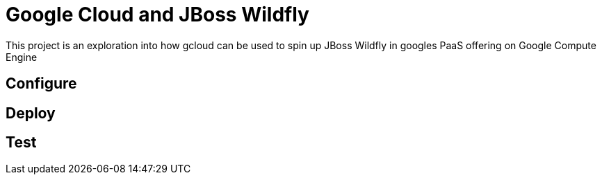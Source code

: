 = Google Cloud and JBoss Wildfly

This project is an exploration into how gcloud can be used to spin up JBoss
Wildfly in googles PaaS offering on Google Compute Engine

== Configure

== Deploy

== Test
